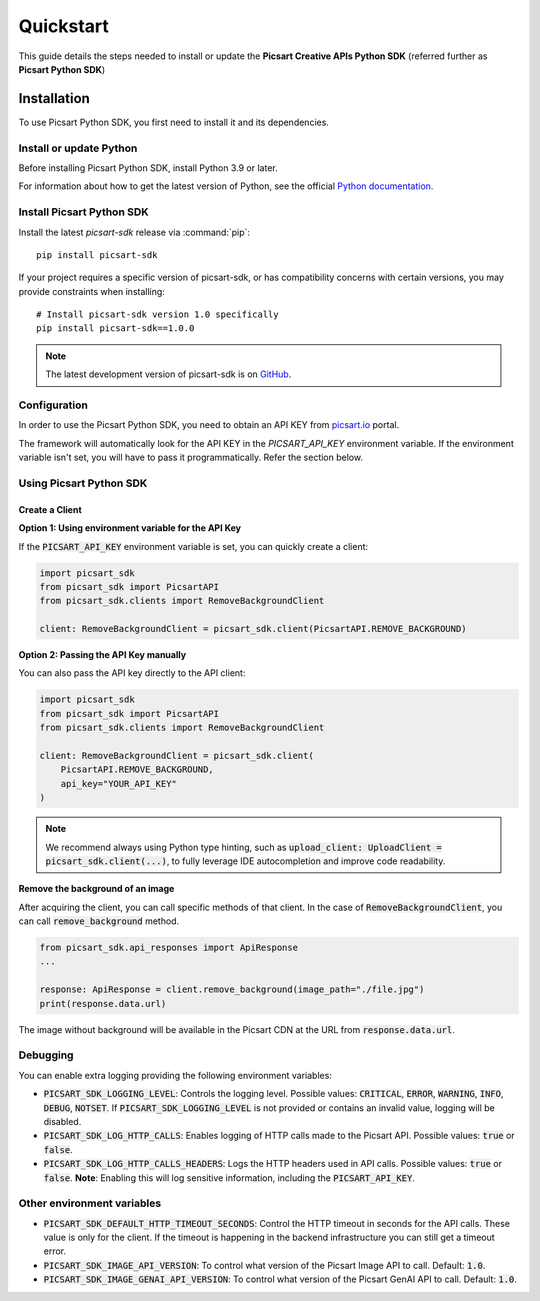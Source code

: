 Quickstart
==========

This guide details the steps needed to install or update the **Picsart Creative APIs Python SDK** (referred further as **Picsart Python SDK**)

Installation
------------

To use Picsart Python SDK, you first need to install it and its dependencies.

.. _quickstart_install_python:

Install or update Python
~~~~~~~~~~~~~~~~~~~~~~~~

Before installing Picsart Python SDK, install Python 3.9 or later.

For information about how to get the latest version of Python, see the official
`Python documentation <https://www.python.org/downloads/>`_.

Install Picsart Python SDK
~~~~~~~~~~~~~~~~~~~~~~~~~~

Install the latest `picsart-sdk` release via :command:`pip`::

    pip install picsart-sdk

If your project requires a specific version of picsart-sdk, or has compatibility concerns with
certain versions, you may provide constraints when installing::

    # Install picsart-sdk version 1.0 specifically
    pip install picsart-sdk==1.0.0

.. note::

   The latest development version of picsart-sdk is on `GitHub <https://github.com/PicsArt/picsart-creative-apis-python-sdk>`_.

Configuration
~~~~~~~~~~~~~

In order to use the Picsart Python SDK, you need to obtain an API KEY from `picsart.io <https://picsart.io/>`_ portal.

The framework will automatically look for the API KEY in the `PICSART_API_KEY` environment variable.
If the environment variable isn't set, you will have to pass it programmatically. Refer the section below.

Using Picsart Python SDK
~~~~~~~~~~~~~~~~~~~~~~~~

Create a Client
^^^^^^^^^^^^^^^

**Option 1: Using environment variable for the API Key**

If the :code:`PICSART_API_KEY` environment variable is set, you can quickly create a client:

.. code-block:: python

    import picsart_sdk
    from picsart_sdk import PicsartAPI
    from picsart_sdk.clients import RemoveBackgroundClient

    client: RemoveBackgroundClient = picsart_sdk.client(PicsartAPI.REMOVE_BACKGROUND)

**Option 2: Passing the API Key manually**

You can also pass the API key directly to the API client:

.. code-block:: python

    import picsart_sdk
    from picsart_sdk import PicsartAPI
    from picsart_sdk.clients import RemoveBackgroundClient

    client: RemoveBackgroundClient = picsart_sdk.client(
        PicsartAPI.REMOVE_BACKGROUND,
        api_key="YOUR_API_KEY"
    )


.. note::

   We recommend always using Python type hinting, such as :code:`upload_client: UploadClient = picsart_sdk.client(...)`, to fully leverage IDE autocompletion and improve code readability.

**Remove the background of an image**

After acquiring the client, you can call specific methods of that client. In the case of :code:`RemoveBackgroundClient`,
you can call :code:`remove_background` method.

.. code-block:: python

    from picsart_sdk.api_responses import ApiResponse
    ...

    response: ApiResponse = client.remove_background(image_path="./file.jpg")
    print(response.data.url)

The image without background will be available in the Picsart CDN at the URL from :code:`response.data.url`.

Debugging
~~~~~~~~~

You can enable extra logging providing the following environment variables:

* :code:`PICSART_SDK_LOGGING_LEVEL`: Controls the logging level. Possible values: :code:`CRITICAL`, :code:`ERROR`, :code:`WARNING`, :code:`INFO`, :code:`DEBUG`, :code:`NOTSET`. If :code:`PICSART_SDK_LOGGING_LEVEL` is not provided or contains an invalid value, logging will be disabled.
* :code:`PICSART_SDK_LOG_HTTP_CALLS`: Enables logging of HTTP calls made to the Picsart API. Possible values: :code:`true` or :code:`false`.
* :code:`PICSART_SDK_LOG_HTTP_CALLS_HEADERS`: Logs the HTTP headers used in API calls. Possible values: :code:`true` or :code:`false`. **Note**: Enabling this will log sensitive information, including the :code:`PICSART_API_KEY`.

Other environment variables
~~~~~~~~~~~~~~~~~~~~~~~~~~~

* :code:`PICSART_SDK_DEFAULT_HTTP_TIMEOUT_SECONDS`: Control the HTTP timeout in seconds for the API calls. These value is only for the client. If the timeout is happening in the backend infrastructure you can still get a timeout error.
* :code:`PICSART_SDK_IMAGE_API_VERSION`: To control what version of the Picsart Image API to call. Default: :code:`1.0`.
* :code:`PICSART_SDK_IMAGE_GENAI_API_VERSION`: To control what version of the Picsart GenAI API to call. Default: :code:`1.0`.
